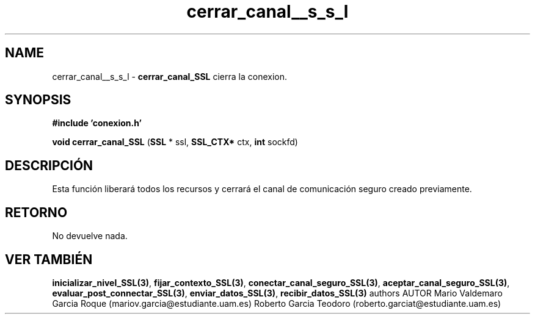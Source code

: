 .TH "cerrar_canal__s_s_l" 3 "Mon Apr 27 2015" "My Project" \" -*- nroff -*-
.ad l
.nh
.SH NAME
cerrar_canal__s_s_l \- \fBcerrar_canal_SSL\fP 
cierra la conexion\&.
.SH "SYNOPSIS"
.PP
\fB#include\fP \fB'conexion\&.h'\fP 
.PP
\fBvoid\fP \fBcerrar_canal_SSL\fP \fB\fP(\fBSSL\fP * ssl, \fBSSL_CTX*\fP ctx, \fBint\fP sockfd\fB\fP)
.SH "DESCRIPCIÓN"
.PP
Esta función liberará todos los recursos y cerrará el canal de comunicación seguro creado previamente\&.
.SH "RETORNO"
.PP
No devuelve nada\&.
.SH "VER TAMBIÉN"
.PP
\fBinicializar_nivel_SSL(3)\fP, \fBfijar_contexto_SSL(3)\fP, \fBconectar_canal_seguro_SSL(3)\fP, \fBaceptar_canal_seguro_SSL(3)\fP, \fBevaluar_post_connectar_SSL(3)\fP, \fBenviar_datos_SSL(3)\fP, \fBrecibir_datos_SSL(3)\fP \fB\fP  authors AUTOR Mario Valdemaro Garcia Roque (mariov.garcia@estudiante.uam.es) Roberto Garcia Teodoro (roberto.garciat@estudiante.uam.es) 
